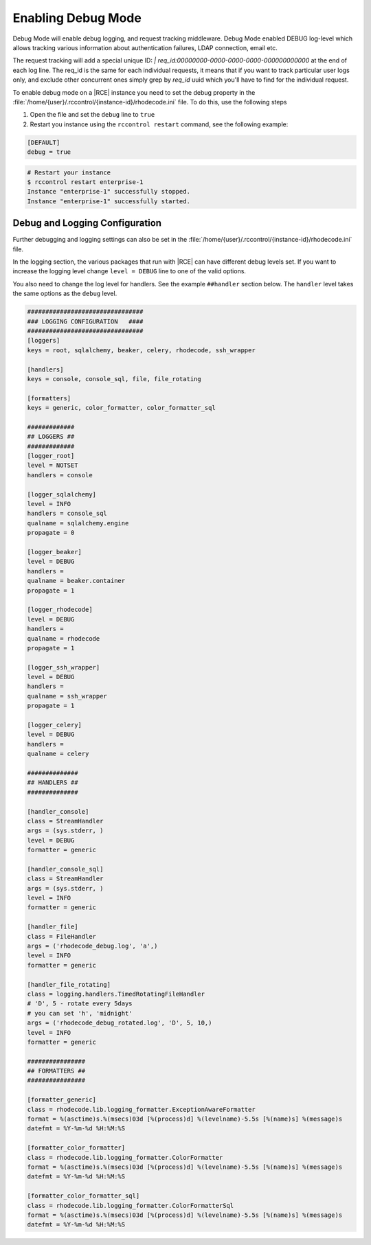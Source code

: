 .. _debug-mode:

Enabling Debug Mode
-------------------

Debug Mode will enable debug logging, and request tracking middleware. Debug Mode
enabled DEBUG log-level which allows tracking various information about authentication
failures, LDAP connection, email etc.

The request tracking will add a special
unique ID: `| req_id:00000000-0000-0000-0000-000000000000` at the end of each log line.
The req_id is the same for each individual requests, it means that if you want to
track particular user logs only, and exclude other concurrent ones
simply grep by `req_id` uuid which you'll have to find for the individual request.

To enable debug mode on a |RCE| instance you need to set the debug property
in the :file:`/home/{user}/.rccontrol/{instance-id}/rhodecode.ini` file. To
do this, use the following steps

1. Open the file and set the ``debug`` line to ``true``
2. Restart you instance using the ``rccontrol restart`` command,
   see the following example:

.. code-block:: ini

    [DEFAULT]
    debug = true

.. code-block:: bash

    # Restart your instance
    $ rccontrol restart enterprise-1
    Instance "enterprise-1" successfully stopped.
    Instance "enterprise-1" successfully started.


Debug and Logging Configuration
^^^^^^^^^^^^^^^^^^^^^^^^^^^^^^^

Further debugging and logging settings can also be set in the
:file:`/home/{user}/.rccontrol/{instance-id}/rhodecode.ini` file.

In the logging section, the various packages that run with |RCE| can have
different debug levels set. If you want to increase the logging level change
``level = DEBUG`` line to one of the valid options.

You also need to change the log level for handlers. See the example
``##handler`` section below. The ``handler`` level takes the same options as
the ``debug`` level.

.. code-block:: ini

    ################################
    ### LOGGING CONFIGURATION   ####
    ################################
    [loggers]
    keys = root, sqlalchemy, beaker, celery, rhodecode, ssh_wrapper

    [handlers]
    keys = console, console_sql, file, file_rotating

    [formatters]
    keys = generic, color_formatter, color_formatter_sql

    #############
    ## LOGGERS ##
    #############
    [logger_root]
    level = NOTSET
    handlers = console

    [logger_sqlalchemy]
    level = INFO
    handlers = console_sql
    qualname = sqlalchemy.engine
    propagate = 0

    [logger_beaker]
    level = DEBUG
    handlers =
    qualname = beaker.container
    propagate = 1

    [logger_rhodecode]
    level = DEBUG
    handlers =
    qualname = rhodecode
    propagate = 1

    [logger_ssh_wrapper]
    level = DEBUG
    handlers =
    qualname = ssh_wrapper
    propagate = 1

    [logger_celery]
    level = DEBUG
    handlers =
    qualname = celery

    ##############
    ## HANDLERS ##
    ##############

    [handler_console]
    class = StreamHandler
    args = (sys.stderr, )
    level = DEBUG
    formatter = generic

    [handler_console_sql]
    class = StreamHandler
    args = (sys.stderr, )
    level = INFO
    formatter = generic

    [handler_file]
    class = FileHandler
    args = ('rhodecode_debug.log', 'a',)
    level = INFO
    formatter = generic

    [handler_file_rotating]
    class = logging.handlers.TimedRotatingFileHandler
    # 'D', 5 - rotate every 5days
    # you can set 'h', 'midnight'
    args = ('rhodecode_debug_rotated.log', 'D', 5, 10,)
    level = INFO
    formatter = generic

    ################
    ## FORMATTERS ##
    ################

    [formatter_generic]
    class = rhodecode.lib.logging_formatter.ExceptionAwareFormatter
    format = %(asctime)s.%(msecs)03d [%(process)d] %(levelname)-5.5s [%(name)s] %(message)s
    datefmt = %Y-%m-%d %H:%M:%S

    [formatter_color_formatter]
    class = rhodecode.lib.logging_formatter.ColorFormatter
    format = %(asctime)s.%(msecs)03d [%(process)d] %(levelname)-5.5s [%(name)s] %(message)s
    datefmt = %Y-%m-%d %H:%M:%S

    [formatter_color_formatter_sql]
    class = rhodecode.lib.logging_formatter.ColorFormatterSql
    format = %(asctime)s.%(msecs)03d [%(process)d] %(levelname)-5.5s [%(name)s] %(message)s
    datefmt = %Y-%m-%d %H:%M:%S